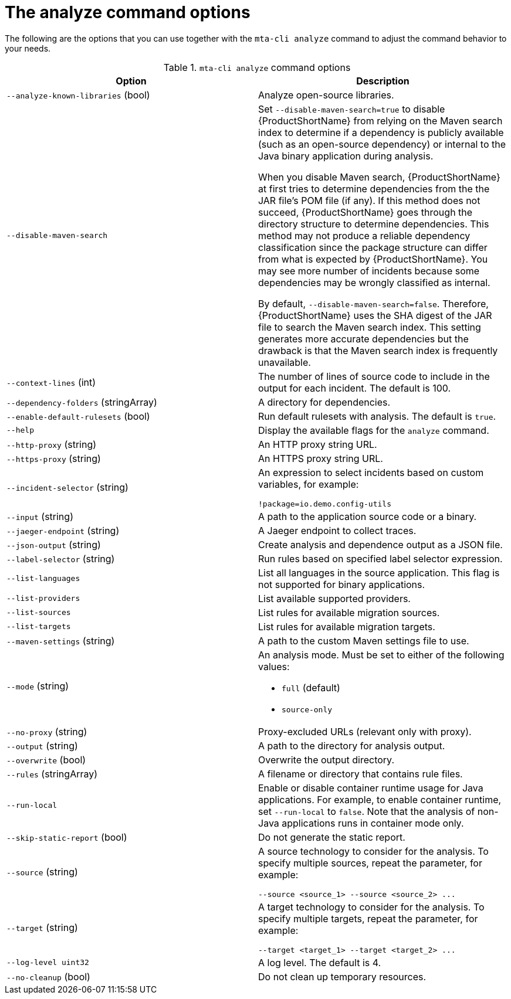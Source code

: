 :_newdoc-version: 2.18.3
:_template-generated: 2025-04-09

:_mod-docs-content-type: REFERENCE

[id="mta-cli-analyze-flags_{context}"]
= The analyze command options

The following are the options that you can use together with the `mta-cli analyze` command to adjust the command behavior to your needs.

.`mta-cli analyze` command options
[options="header"]
|====
|Option|Description
|`--analyze-known-libraries` (bool)|Analyze open-source libraries.
|`--disable-maven-search`| Set `--disable-maven-search=true` to disable {ProductShortName} from relying on the Maven search index to determine if a dependency is publicly available (such as an open-source dependency) or internal to the Java binary application during analysis. 
 
When you disable Maven search, {ProductShortName} at first tries to determine dependencies from the the JAR file's POM file (if any). If this method does not succeed, {ProductShortName} goes through the directory structure to determine dependencies. This method may not produce a reliable dependency classification since the package structure can differ from what is expected by {ProductShortName}. You may see more number of incidents because some dependencies may be wrongly classified as internal.

By default, `--disable-maven-search=false`. Therefore, {ProductShortName} uses the SHA digest of the JAR file to search the Maven search index. This setting generates more accurate dependencies but the drawback is that the Maven search index is frequently unavailable.
|`--context-lines` (int)|The number of lines of source code to include in the output for each incident. The default is 100.
|`--dependency-folders` (stringArray)|A directory for dependencies.
|`--enable-default-rulesets` (bool)|Run default rulesets with analysis. The default is `true`.
|`--help`|Display the available flags for the `analyze` command.
|`--http-proxy` (string)|An HTTP proxy string URL.
|`--https-proxy` (string)|An HTTPS proxy string URL.
|`--incident-selector` (string) a|An expression to select incidents based on custom variables, for example:

----
!package=io.demo.config-utils
----
|`--input` (string)|A path to the application source code or a binary.
|`--jaeger-endpoint` (string)|A Jaeger endpoint to collect traces.
|`--json-output` (string)|Create analysis and dependence output as a JSON file.
|`--label-selector` (string)|Run rules based on specified label selector expression.
| `--list-languages` |List all languages in the source application. This flag is not supported for binary applications.
| `--list-providers` |List available supported providers.
|`--list-sources`|List rules for available migration sources.
|`--list-targets`|List rules for available migration targets.
|`--maven-settings` (string)|A path to the custom Maven settings file to use.
|`--mode` (string) a|An analysis mode. Must be set to either of the following values:

* `full` (default)
* `source-only`
|`--no-proxy` (string)|Proxy-excluded URLs (relevant only with proxy).
|`--output` (string)|A path to the directory for analysis output.
|`--overwrite` (bool)|Overwrite the output directory.
|`--rules` (stringArray)|A filename or directory that contains rule files.
|`--run-local`|Enable or disable container runtime usage for Java applications. For example, to enable container runtime, set `--run-local` to `false`. Note that the analysis of non-Java applications runs in container mode only.
|`--skip-static-report` (bool)|Do not generate the static report.
|`--source` (string) a|A source technology to consider for the analysis.
To specify multiple sources, repeat the parameter, for example:

----
--source <source_1> --source <source_2> ...
----
|`--target` (string) a|A target technology to consider for the analysis.
To specify multiple targets, repeat the parameter, for example:

----
--target <target_1> --target <target_2> ...
----
|`--log-level uint32`|A log level. The default is 4.
|`--no-cleanup` (bool)|Do not clean up temporary resources.
|====


